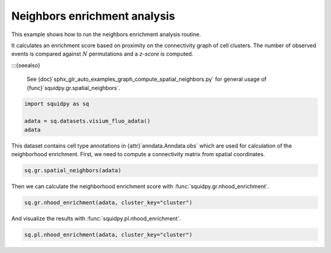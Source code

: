 
.. DO NOT EDIT.
.. THIS FILE WAS AUTOMATICALLY GENERATED BY SPHINX-GALLERY.
.. TO MAKE CHANGES, EDIT THE SOURCE PYTHON FILE:
.. "auto_examples/graph/compute_nhood_enrichment.py"
.. LINE NUMBERS ARE GIVEN BELOW.

.. only:: html

  .. container:: binder-badge

    .. image:: images/binder_badge_logo.svg
      :target: https://mybinder.org/v2/gh/scverse/squidpy_notebooks/main?filepath=docs/source/auto_examples/graph/compute_nhood_enrichment.ipynb
      :alt: Launch binder
      :width: 150 px

.. rst-class:: sphx-glr-example-title

.. _sphx_glr_auto_examples_graph_compute_nhood_enrichment.py:

Neighbors enrichment analysis
-----------------------------

This example shows how to run the neighbors enrichment analysis routine.

It calculates an enrichment score based on proximity on the connectivity graph of cell clusters.
The number of observed events is compared against :math:`N` permutations and a *z-score* is computed.

:::{seealso}

    See {doc}`sphx_glr_auto_examples_graph_compute_spatial_neighbors.py` for general usage of
    {func}`squidpy.gr.spatial_neighbors`.

.. GENERATED FROM PYTHON SOURCE LINES 16-22

.. code-block:: default


    import squidpy as sq

    adata = sq.datasets.visium_fluo_adata()
    adata





.. rst-class:: sphx-glr-script-out

 Out:

 .. code-block:: none


      0%|          | 0.00/242M [00:00<?, ?B/s]
      0%|          | 112k/242M [00:00<03:54, 1.08MB/s]
      0%|          | 352k/242M [00:00<02:19, 1.82MB/s]
      0%|          | 832k/242M [00:00<01:19, 3.18MB/s]
      1%|          | 1.72M/242M [00:00<00:45, 5.56MB/s]
      1%|1         | 2.63M/242M [00:00<00:36, 6.98MB/s]
      1%|1         | 3.52M/242M [00:00<00:32, 7.74MB/s]
      2%|1         | 4.60M/242M [00:00<00:28, 8.88MB/s]
      2%|2         | 5.54M/242M [00:00<00:27, 9.15MB/s]
      3%|2         | 6.59M/242M [00:00<00:25, 9.67MB/s]
      3%|3         | 7.46M/242M [00:01<00:25, 9.50MB/s]
      3%|3         | 8.23M/242M [00:01<00:27, 9.01MB/s]
      4%|3         | 9.13M/242M [00:01<00:26, 9.13MB/s]
      4%|4         | 10.1M/242M [00:01<00:25, 9.40MB/s]
      5%|4         | 11.1M/242M [00:01<00:25, 9.65MB/s]
      5%|5         | 12.1M/242M [00:01<00:24, 9.99MB/s]
      5%|5         | 13.3M/242M [00:01<00:22, 10.4MB/s]
      6%|5         | 14.2M/242M [00:01<00:23, 10.3MB/s]
      6%|6         | 15.3M/242M [00:01<00:22, 10.5MB/s]
      7%|6         | 16.3M/242M [00:01<00:23, 10.2MB/s]
      7%|7         | 17.3M/242M [00:02<00:23, 10.2MB/s]
      8%|7         | 18.2M/242M [00:02<00:23, 10.1MB/s]
      8%|7         | 19.0M/242M [00:02<00:25, 9.26MB/s]
      8%|8         | 20.0M/242M [00:02<00:24, 9.55MB/s]
      9%|8         | 20.8M/242M [00:02<00:24, 9.34MB/s]
      9%|9         | 21.8M/242M [00:02<00:24, 9.54MB/s]
      9%|9         | 22.6M/242M [00:02<00:25, 9.19MB/s]
     10%|9         | 23.5M/242M [00:02<00:24, 9.23MB/s]
     10%|9         | 23.8M/242M [00:03<00:58, 3.95MB/s]
     11%|#         | 26.1M/242M [00:03<00:29, 7.68MB/s]
     11%|#         | 26.4M/242M [00:03<00:37, 6.04MB/s]
     12%|#1        | 28.0M/242M [00:03<00:26, 8.35MB/s]{func}
     12%|#1        | 28.9M/242M [00:03<00:26, 8.51MB/s]
     12%|#2        | 29.7M/242M [00:03<00:27, 8.22MB/s]
     13%|#2        | 30.5M/242M [00:03<00:27, 8.06MB/s]
     13%|#2        | 31.2M/242M [00:03<00:27, 7.93MB/s]
     13%|#3        | 32.2M/242M [00:04<00:25, 8.58MB/s]
     14%|#3        | 33.2M/242M [00:04<00:24, 8.97MB/s]
     14%|#4        | 34.1M/242M [00:04<00:23, 9.17MB/s]
     14%|#4        | 35.1M/242M [00:04<00:23, 9.42MB/s]
     15%|#4        | 36.0M/242M [00:04<00:23, 9.33MB/s]
     15%|#5        | 36.9M/242M [00:04<00:22, 9.44MB/s]
     16%|#5        | 37.8M/242M [00:04<00:22, 9.34MB/s]
     16%|#5        | 38.7M/242M [00:04<00:24, 8.83MB/s]
     16%|#6        | 39.7M/242M [00:04<00:22, 9.40MB/s]
     17%|#6        | 40.0M/242M [00:04<00:30, 6.94MB/s]
     17%|#6        | 40.9M/242M [00:05<00:31, 6.79MB/s]
     17%|#7        | 41.9M/242M [00:05<00:26, 7.79MB/s]
     18%|#7        | 43.0M/242M [00:05<00:24, 8.70MB/s]
     18%|#8        | 43.7M/242M [00:05<00:24, 8.42MB/s]
     18%|#8        | 44.6M/242M [00:05<00:24, 8.60MB/s]
     19%|#8        | 45.6M/242M [00:05<00:22, 9.03MB/s]
     19%|#9        | 46.5M/242M [00:05<00:22, 9.25MB/s]
     20%|#9        | 47.4M/242M [00:05<00:22, 9.11MB/s]
     20%|#9        | 48.2M/242M [00:05<00:22, 9.09MB/s]
     20%|##        | 49.1M/242M [00:06<00:22, 9.20MB/s]
     21%|##        | 50.1M/242M{func}6<00:21, 9.28MB/s]
     21%|##1       | 51.0M/242M [00:06<00:21, 9.34MB/s]
     22%|##1       | 52.1M/242M [00:06<00:20, 9.67MB/s]
     22%|##1       | 52.7M/242M [00:06<00:22, 8.64MB/s]
     22%|##2       | 53.7M/242M [00:06<00:21, 9.22MB/s]
     23%|##2       | 54.6M/242M [00:06<00:21, 9.26MB/s]
     23%|##3       | 55.7M/242M [00:06<00:19, 9.83MB/s]
     23%|##3       | 56.5M/242M [00:06<00:20, 9.40MB/s]
     24%|##3       | 57.6M/242M [00:06<00:20, 9.46MB/s]
     24%|##4       | 58.7M/242M [00:07<00:19, 9.98MB/s]
     25%|##4       | 59.5M/242M [00:07<00:20, 9.44MB/s]
     25%|##4       | 60.4M/242M [00:07<00:19, 9.62MB/s]
     25%|##5       | 61.4M/242M [00:07<00:19, 9.80MB/s]
     26%|##5       | 62.4M/242M [00:07<00:19, 9.83MB/s]
     26%|##6       | 63.4M/242M [00:07<00:18, 10.0MB/s]
     27%|##6       | 64.5M/242M [00:07<00:17, 10.5MB/s]
     27%|##7       | 65.4M/242M [00:07<00:18, 10.3MB/s]
     27%|##7       | 66.4M/242M [00:07<00:18, 10.2MB/s]
     28%|##7       | 67.1M/242M [00:07<00:19, 9.39MB/s]
     28%|##7       | 67.7M/242M [00:08<00:23, 7.85MB/s]
     29%|##8       | 69.1M/242M [00:08<00:18, 9.95MB/s]
     29%|##8       | 70.0M/242M [00:08<00:18, 9.82MB/s]
     29%|##9       | 70.9M/242M [00:08<00:18, 9.49MB/s]
     30%|##9       | 71.7M/242M [00:08<00:19, 9.11MB/s]
     30%|##9       | 72.5M/242M [00:08<00:19, 8.91MB/s]
     30%|###       | 73.3M/242M [00:08<00:20, 8.65MB/s]
     31%|###       | 73.9M/242M [00:08<00:22, 7.94MB/s]
     31%|###       | 74.9M/242M [00:08<00:20, 8.71MB/s]
     31%|###1      | 75.7M/242M [00:09<00:20, 8.50MB/s]
     32%|###1      | 76.5M/242M [00:09<00:20, 8.51MB/s]
     32%|###1      | 77.0M/242M [00:09<00:23, 7.48MB/s]
     32%|###2      | 77.6M/242M [00:09<00:24, 7.15MB/s]
     32%|###2      | 78.6M/242M [00:09<00:21, 7.89MB/s]
     33%|###2      | 79.5M/242M [00:09<00:20, 8.17MB/s]
     33%|###3      | 80.4M/242M [00:09<00:19, 8.58MB/s]
     34%|###3      | 81.3M/242M [00:09<00:19, 8.60MB/s]
     34%|###3      | 82.3M/242M [00:09<00:18, 9.24MB/s]
     34%|###4      | 83.1M/242M [00:09<00:18, 9.02MB/s]
     35%|###4      | 83.9M/242M [00:10<00:19, 8.66MB/s]
     35%|###5      | 84.9M/242M [00:10<00:18, 9.06MB/s]
     35%|###5      | 85.8M/242M [00:10<00:18, 9.03MB/s]
     36%|###5      | 86.8M/242M [00:10<00:17, 9.39MB/s]
     36%|###6      | 87.8M/242M [00:10<00:16, 9.64MB/s]
     37%|###6      | 88.7M/242M [00:10<00:16, 9.67MB/s]
     37%|###7      | 89.7M/242M [00:10<00:16, 9.82MB/s]
     37%|###7      | 90.7M/242M [00:10<00:15, 9.99MB/s]
     38%|###7      | 91.5M/242M [00:10<00:17, 9.23MB/s]
     38%|###8      | 92.4M/242M [00:10<00:17, 9.09MB/s]
     38%|###8      | 93.2M/242M [00:11<00:17, 8.82MB/s]
     39%|###8      | 94.0M/242M [00:11<00:18, 8.62MB/s]
     39%|###9      | 94.9M/242M [00:11<00:17, 8.87MB/s]
     40%|###9      | 95.8M/242M [00:11<00:17, 8.59MB/s]
     40%|####      | 96.9M/242M [00:11<00:16, 9.42MB/s]
     40%|####      | 97.6M/242M [00:11<00:17, 8.70MB/s]
     41%|####      | 98.4M/242M [00:11<00:17, 8.79MB/s]
     41%|####      | 98.8M/242M [00:11<00:20, 7.33MB/s]
     41%|####1     | 99.4M/242M [00:11<00:22, 6.65MB/s]
     41%|####1     | 100M/242M [00:12<00:19, 7.49MB/s] 
     42%|####1     | 101M/242M [00:12<00:18, 7.97MB/s]
     42%|####2     | 102M/242M [00:12<00:17, 8.49MB/s]
     42%|####2     | 103M/242M [00:12<00:18, 7.91MB/s]
     43%|####2     | 104M/242M [00:12<00:16, 8.59MB/s]
     43%|####3     | 105M/242M [00:12<00:16, 8.61MB/s]
     44%|####3     | 105M/242M [00:12<00:16, 8.50MB/s]
     44%|####3     | 106M/242M [00:12<00:16, 8.68MB/s]
     44%|####4     | 107M/242M [00:12<00:15, 8.89MB/s]
     45%|####4     | 108M/242M [00:12<00:15, 9.34MB/s]
     45%|####5     | 109M/242M [00:13<00:14, 9.38MB/s]
     45%|####5     | 110M/242M [00:13<00:15, 9.05MB/s]
     46%|####5     | 111M/242M [00:13<00:15, 8.98MB/s]
     46%|####6     | 112M/242M [00:13<00:15, 8.76MB/s]
     46%|####6     | 113M/242M [00:13<00:15, 8.82MB/s]
     47%|####6     | 113M/242M [00:13<00:14, 9.02MB/s]
     47%|####7     | 114M/242M [00:13<00:14, 9.15MB/s]
     48%|####7     | 115M/242M [00:13<00:14, 9.13MB/s]
     48%|####7     | 116M/242M [00:13<00:14, 9.10MB/s]
     48%|####8     | 117M/242M [00:13<00:14, 8.83MB/s]
     49%|####8     | 118M/242M [00:14<00:15, 8.44MB/s]
     49%|####8     | 118M/242M [00:14<00:15, 8.36MB/s]
     49%|####9     | 119M/242M [00:14<00:15, 8.26MB/s]
     50%|####9     | 120M/242M [00:14<00:15, 8.48MB/s]
     50%|####9     | 121M/242M [00:14<00:15, 7.99MB/s]
     50%|#####     | 122M/242M [00:14<00:15, 8.04MB/s]
     51%|#####     | 122M/242M [00:14<00:15, 8.02MB/s]
     51%|#####     | 123M/242M [00:14<00:15, 8.26MB/s]
     51%|#####1    | 124M/242M [00:14<00:15, 8.11MB/s]
     52%|#####1    | 125M/242M [00:15<00:14, 8.22MB/s]
     52%|#####1    | 126M/242M [00:15<00:14, 8.41MB/s]
     52%|#####2    | 127M/242M [00:15<00:14, 8.38MB/s]
     53%|#####2    | 128M/242M [00:15<00:13, 8.87MB/s]
     53%|#####3    | 128M/242M [00:15<00:13, 8.80MB/s]
     53%|#####3    | 129M/242M [00:15<00:14, 8.37MB/s]
     54%|#####3    | 130M/242M [00:15<00:14, 8.29MB/s]
     54%|#####3    | 131M/242M [00:15<00:14, 8.00MB/s]
     54%|#####4    | 132M/242M [00:15<00:14, 8.10MB/s]
     55%|#####4    | 132M/242M [00:15<00:13, 8.28MB/s]
     55%|#####5    | 133M/242M [00:16<00:13, 8.71MB/s]
     55%|#####5    | 134M/242M [00:16<00:12, 8.96MB/s]
     56%|#####5    | 135M/242M [00:16<00:13, 8.33MB/s]
     56%|#####5    | 135M/242M [00:16<00:16, 6.72MB/s]
     57%|#####6    | 137M/242M [00:16<00:11, 9.21MB/s]
     57%|#####6    | 138M/242M [00:16<00:13, 8.24MB/s]
     57%|#####7    | 138M/242M [00:16<00:12, 8.59MB/s]
     57%|#####7    | 139M/242M [00:16<00:13, 7.85MB/s]
     58%|#####7    | 140M/242M [00:16<00:13, 7.92MB/s]
     58%|#####8    | 141M/242M [00:17<00:14, 7.52MB/s]
     58%|#####8    | 141M/242M [00:17<00:13, 7.74MB/s]
     59%|#####8    | 142M/242M [00:17<00:13, 8.00MB/s]
     59%|#####8    | 143M/242M [00:17<00:14, 7.34MB/s]
     59%|#####9    | 143M/242M [00:17<00:14, 7.01MB/s]
     59%|#####9    | 144M/242M [00:17<00:14, 6.91MB/s]
     60%|#####9    | 145M/242M [00:17<00:14, 7.25MB/s]
     60%|######    | 146M/242M [00:17<00:12, 7.91MB/s]
     61%|######    | 147M/242M [00:17<00:12, 8.11MB/s]
     61%|######    | 147M/242M [00:17<00:12, 7.99MB/s]
     61%|######1   | 148M/242M [00:18<00:12, 8.09MB/s]
     61%|######1   | 149M/242M [00:18<00:11, 8.22MB/s]
     62%|######1   | 150M/242M [00:18<00:11, 8.63MB/s]
     62%|######2   | 151M/242M [00:18<00:10, 8.96MB/s]
     63%|######2   | 152M/242M [00:18<00:10, 8.97MB/s]
     63%|######2   | 153M/242M [00:18<00:10, 9.07MB/s]
     63%|######3   | 153M/242M [00:18<00:10, 9.29MB/s]
     63%|######3   | 154M/242M [00:18<00:13, 6.75MB/s]
     64%|######3   | 154M/242M [00:18<00:12, 7.34MB/s]
     64%|######4   | 155M/242M [00:18<00:12, 7.41MB/s]
     64%|######4   | 156M/242M [00:19<00:11, 7.87MB/s]
     65%|######4   | 157M/242M [00:19<00:10, 8.50MB/s]
     65%|######5   | 158M/242M [00:19<00:11, 7.81MB/s]
     66%|######5   | 159M/242M [00:19<00:10, 8.53MB/s]
     66%|######5   | 159M/242M [00:19<00:11, 7.78MB/s]
     66%|######6   | 160M/242M [00:19<00:10, 8.35MB/s]
     66%|######6   | 161M/242M [00:19<00:11, 7.71MB/s]
     67%|######6   | 162M/242M [00:19<00:10, 8.05MB/s]
     67%|######6   | 162M/242M [00:19<00:11, 7.56MB/s]
     67%|######7   | 163M/242M [00:19<00:10, 7.99MB/s]
     68%|######7   | 164M/242M [00:20<00:10, 8.13MB/s]
     68%|######8   | 165M/242M [00:20<00:09, 8.67MB/s]
     68%|######8   | 166M/242M [00:20<00:09, 8.75MB/s]
     69%|######8   | 167M/242M [00:20<00:09, 8.72MB/s]
     69%|######9   | 168M/242M [00:20<00:08, 9.12MB/s]
     70%|######9   | 168M/242M [00:20<00:08, 8.74MB/s]
     70%|######9   | 169M/242M [00:20<00:08, 9.08MB/s]
     70%|#######   | 170M/242M [00:20<00:08, 9.09MB/s]
     71%|#######   | 171M/242M [00:20<00:08, 8.96MB/s]
     71%|#######1  | 172M/242M [00:20<00:07, 9.40MB/s]
     71%|#######1  | 173M/242M [00:21<00:07, 9.15MB/s]
     72%|#######1  | 174M/242M [00:21<00:07, 9.50MB/s]
     72%|#######2  | 175M/242M [00:21<00:07, 9.42MB/s]
     73%|#######2  | 176M/242M [00:21<00:07, 9.59MB/s]
     73%|#######2  | 177M/242M [00:21<00:07, 9.65MB/s]
     73%|#######3  | 178M/242M [00:21<00:06, 9.85MB/s]
     74%|#######3  | 179M/242M [00:21<00:06, 9.59MB/s]
     74%|#######4  | 179M/242M [00:21<00:07, 9.00MB/s]
     74%|#######4  | 180M/242M [00:21<00:07, 8.45MB/s]
     75%|#######4  | 181M/242M [00:22<00:07, 8.30MB/s]
     75%|#######4  | 182M/242M [00:22<00:07, 8.35MB/s]
     75%|#######5  | 182M/242M [00:22<00:07, 7.99MB/s]
     76%|#######5  | 183M/242M [00:22<00:06, 9.05MB/s]
     76%|#######6  | 184M/242M [00:22<00:06, 9.27MB/s]
     77%|#######6  | 185M/242M [00:22<00:06, 9.58MB/s]
     77%|#######6  | 186M/242M [00:22<00:06, 9.55MB/s]
     77%|#######7  | 187M/242M [00:22<00:06, 9.20MB/s]
     78%|#######7  | 188M/242M [00:22<00:06, 9.17MB/s]
     78%|#######8  | 189M/242M [00:22<00:05, 9.44MB/s]
     78%|#######8  | 190M/242M [00:23<00:05, 9.42MB/s]
     79%|#######8  | 191M/242M [00:23<00:05, 9.34MB/s]
     79%|#######9  | 192M/242M [00:23<00:05, 9.33MB/s]
     80%|#######9  | 193M/242M [00:23<00:05, 8.92MB/s]
     80%|#######9  | 193M/242M [00:23<00:05, 8.80MB/s]
     80%|########  | 194M/242M [00:23<00:05, 9.27MB/s]
     81%|########  | 195M/242M [00:23<00:05, 8.92MB/s]
     81%|########  | 196M/242M [00:23<00:05, 9.22MB/s]
     81%|########1 | 197M/242M [00:23<00:06, 7.74MB/s]
     82%|########1 | 198M/242M [00:23<00:05, 8.84MB/s]
     82%|########1 | 198M/242M [00:24<00:05, 8.12MB/s]
     82%|########2 | 199M/242M [00:24<00:05, 7.80MB/s]
     83%|########2 | 200M/242M [00:24<00:05, 7.92MB/s]
     83%|########2 | 201M/242M [00:24<00:05, 8.14MB/s]
     83%|########3 | 201M/242M [00:24<00:05, 7.56MB/s]
     84%|########3 | 202M/242M [00:24<00:05, 7.86MB/s]
     84%|########3 | 203M/242M [00:24<00:05, 7.76MB/s]
     84%|########4 | 204M/242M [00:24<00:05, 7.81MB/s]
     84%|########4 | 205M/242M [00:24<00:04, 8.02MB/s]
     85%|########4 | 205M/242M [00:25<00:04, 8.19MB/s]
     85%|########5 | 206M/242M [00:25<00:04, 8.24MB/s]
     85%|########5 | 207M/242M [00:25<00:04, 7.66MB/s]
     86%|########5 | 208M/242M [00:25<00:05, 7.25MB/s]
     86%|########6 | 208M/242M [00:25<00:04, 7.75MB/s]
     86%|########6 | 209M/242M [00:25<00:04, 8.30MB/s]
     87%|########6 | 210M/242M [00:25<00:03, 8.65MB/s]
     87%|########7 | 211M/242M [00:25<00:03, 8.79MB/s]
     87%|########7 | 212M/242M [00:25<00:03, 8.41MB/s]
     88%|########7 | 213M/242M [00:25<00:03, 8.61MB/s]
     88%|########8 | 213M/242M [00:26<00:03, 8.23MB/s]
     88%|########8 | 214M/242M [00:26<00:03, 7.50MB/s]
     89%|########8 | 215M/242M [00:26<00:03, 7.72MB/s]
     89%|########9 | 216M/242M [00:26<00:03, 8.20MB/s]
     89%|########9 | 217M/242M [00:26<00:03, 8.73MB/s]
     90%|########9 | 218M/242M [00:26<00:02, 8.86MB/s]
     90%|######### | 218M/242M [00:26<00:02, 8.71MB/s]
     91%|######### | 219M/242M [00:26<00:02, 8.84MB/s]
     91%|######### | 220M/242M [00:26<00:02, 8.86MB/s]
     91%|#########1| 221M/242M [00:26<00:02, 9.16MB/s]
     92%|#########1| 222M/242M [00:27<00:02, 7.99MB/s]
     92%|#########1| 222M/242M [00:27<00:03, 6.65MB/s]
     92%|#########2| 223M/242M [00:27<00:02, 7.18MB/s]
     92%|#########2| 224M/242M [00:27<00:02, 7.42MB/s]
     93%|#########2| 225M/242M [00:27<00:02, 7.84MB/s]
     93%|#########3| 225M/242M [00:27<00:02, 7.59MB/s]
     93%|#########3| 226M/242M [00:27<00:02, 7.77MB/s]
     94%|#########3| 227M/242M [00:27<00:02, 7.25MB/s]
     94%|#########3| 228M/242M [00:27<00:01, 7.86MB/s]
     94%|#########4| 228M/242M [00:27<00:01, 7.70MB/s]
     95%|#########4| 229M/242M [00:28<00:01, 8.01MB/s]
     95%|#########4| 230M/242M [00:28<00:01, 7.47MB/s]
     95%|#########5| 231M/242M [00:28<00:01, 6.76MB/s]
     96%|#########5| 232M/242M [00:28<00:01, 7.99MB/s]
     96%|#########5| 232M/242M [00:28<00:01, 7.22MB/s]
     96%|#########6| 233M/242M [00:28<00:01, 7.37MB/s]
     97%|#########6| 234M/242M [00:28<00:01, 7.63MB/s]
     97%|#########6| 234M/242M [00:28<00:01, 7.46MB/s]
     97%|#########7| 235M/242M [00:28<00:01, 6.92MB/s]
     97%|#########7| 236M/242M [00:29<00:00, 7.66MB/s]
     98%|#########7| 237M/242M [00:29<00:00, 7.73MB/s]
     98%|#########8| 238M/242M [00:29<00:00, 7.89MB/s]
     98%|#########8| 238M/242M [00:29<00:00, 7.62MB/s]
     99%|#########8| 239M/242M [00:29<00:00, 7.88MB/s]
     99%|#########9| 240M/242M [00:29<00:00, 8.24MB/s]
     99%|#########9| 241M/242M [00:29<00:00, 7.81MB/s]
    100%|#########9| 241M/242M [00:29<00:00, 7.88MB/s]
    100%|#########9| 242M/242M [00:29<00:00, 7.98MB/s]
    100%|##########| 242M/242M [00:29<00:00, 8.49MB/s]

    AnnData object with n_obs × n_vars = 2800 × 16562
        obs: 'in_tissue', 'array_row', 'array_col', 'n_genes_by_counts', 'log1p_n_genes_by_counts', 'total_counts', 'log1p_total_counts', 'pct_counts_in_top_50_genes', 'pct_counts_in_top_100_genes', 'pct_counts_in_top_200_genes', 'pct_counts_in_top_500_genes', 'total_counts_MT', 'log1p_total_counts_MT', 'pct_counts_MT', 'n_counts', 'leiden', 'cluster'
        var: 'gene_ids', 'feature_types', 'genome', 'MT', 'n_cells_by_counts', 'mean_counts', 'log1p_mean_counts', 'pct_dropout_by_counts', 'total_counts', 'log1p_total_counts', 'n_cells', 'highly_variable', 'highly_variable_rank', 'means', 'variances', 'variances_norm'
        uns: 'cluster_colors', 'hvg', 'leiden', 'leiden_colors', 'neighbors', 'pca', 'spatial', 'umap'
        obsm: 'X_pca', 'X_umap', 'spatial'
        varm: 'PCs'
        obsp: 'connectivities', 'distances'



.. GENERATED FROM PYTHON SOURCE LINES 23-25

This dataset contains cell type annotations in {attr}`anndata.Anndata.obs` which are used for calculation of the
neighborhood enrichment. First, we need to compute a connectivity matrix from spatial coordinates.

.. GENERATED FROM PYTHON SOURCE LINES 25-27

.. code-block:: default

    sq.gr.spatial_neighbors(adata)








.. GENERATED FROM PYTHON SOURCE LINES 28-29

Then we can calculate the neighborhood enrichment score with :func:`squidpy.gr.nhood_enrichment`.

.. GENERATED FROM PYTHON SOURCE LINES 29-31

.. code-block:: default

    sq.gr.nhood_enrichment(adata, cluster_key="cluster")





.. rst-class:: sphx-glr-script-out

 Out:

 .. code-block:: none


      0%|          | 0/1000 [00:00<?, ?/s]
      0%|          | 1/1000 [00:15<4:25:57, 15.97s/]
     26%|##6       | 261/1000 [00:16<00:31, 23.11/s]
     52%|#####2    | 525/1000 [00:16<00:08, 55.83/s]
     80%|########  | 802/1000 [00:16<00:01, 103.46/s]
    100%|##########| 1000/1000 [00:16<00:00, 61.19/s]




.. GENERATED FROM PYTHON SOURCE LINES 32-33

And visualize the results with :func:`squidpy.pl.nhood_enrichment`.

.. GENERATED FROM PYTHON SOURCE LINES 33-34

.. code-block:: default

    sq.pl.nhood_enrichment(adata, cluster_key="cluster")



.. image-sg:: /auto_examples/graph/images/sphx_glr_compute_nhood_enrichment_001.png
   :alt: Neighborhood enrichment
   :srcset: /auto_examples/graph/images/sphx_glr_compute_nhood_enrichment_001.png
   {class} sphx-glr-single-img






.. rst-class:: sphx-glr-timing

   **Total running time of the script:** ( 1 minutes  1.229 seconds)


.. _sphx_glr_download_auto_examples_graph_compute_nhood_enrichment.py:


.. only :: html

 .. container:: sphx-glr-footer
    {class} sphx-glr-footer-example



  .. container:: sphx-glr-download sphx-glr-download-python

     :download:`Download Python source code: compute_nhood_enrichment.py <compute_nhood_enrichment.py>`



  .. container:: sphx-glr-download sphx-glr-download-jupyter

     :download:`Download Jupyter notebook: compute_nhood_enrichment.ipynb <compute_nhood_enrichment.ipynb>`
